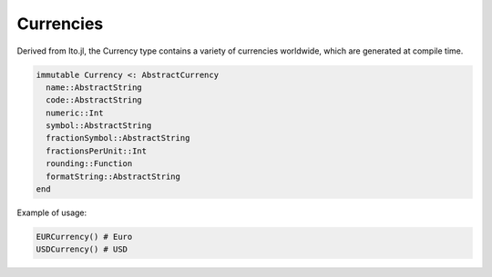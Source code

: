 Currencies
==========

Derived from Ito.jl, the Currency type contains a variety of currencies worldwide, which are generated at compile time.

.. code-block::

    immutable Currency <: AbstractCurrency
      name::AbstractString
      code::AbstractString
      numeric::Int
      symbol::AbstractString
      fractionSymbol::AbstractString
      fractionsPerUnit::Int
      rounding::Function
      formatString::AbstractString
    end

Example of usage:

.. code-block:: julia

    EURCurrency() # Euro
    USDCurrency() # USD
